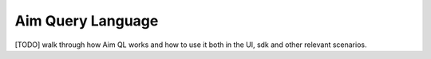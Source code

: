 ###################
 Aim Query Language
###################

[TODO] walk through how Aim QL works and how to use it both in the UI, sdk and other relevant scenarios.
